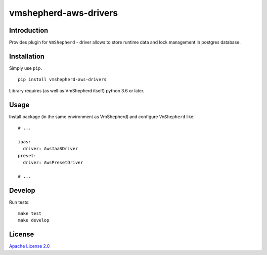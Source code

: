 vmshepherd-aws-drivers
======================

Introduction
------------

Provides plugin for ``VmShepherd`` - driver allows to store runtime data and lock management in postgres database.


Installation
------------

Simply use ``pip``.

::

    pip install vmshepherd-aws-drivers

Library requires (as well as VmShepherd itself) python 3.6 or later.

Usage
-----

Install package (in the same environment as VmShepherd) and configure ``VmShepherd`` like:

::

    # ...

    iaas:
      driver: AwsIaaSDriver
    preset:
      driver: AwsPresetDriver

    # ...



Develop
-------

Run tests:

::

    make test
    make develop


License
-------

`Apache License 2.0 <LICENSE>`_

